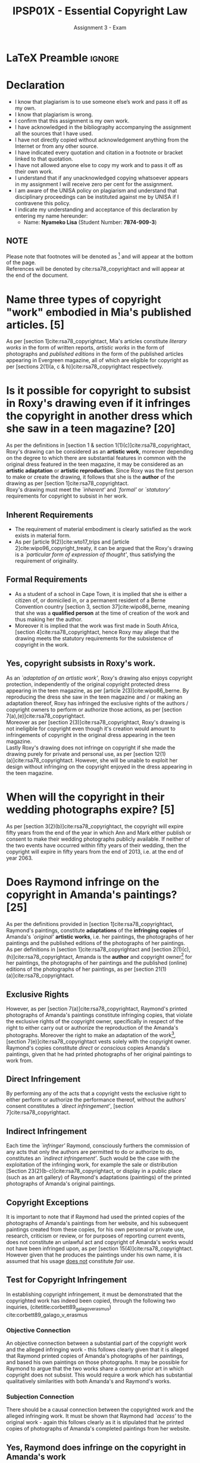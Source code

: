 #+TITLE: IPSP01X - Essential Copyright Law
#+SUBTITLE: Assignment 3 - Exam
* LaTeX Preamble                                                     :ignore:
#+LATEX_HEADER: \usepackage[margin=0.56in]{geometry}
#+LATEX_HEADER: \usepackage[backend=bibtex, style=ieee]{biblatex}
#+LATEX_HEADER: \addbibresource{/home/nuk3/course/training/csir/novellasers/bibliography/bibliography.bib}
#+LATEX_HEADER: \DeclareFieldFormat[InProceedings]{citetitle}{\textit{#1}}
#+LATEX_HEADER: \DeclareFieldFormat[inproceedings]{title}{\textit{#1}}
#+LATEX_HEADER: \DeclareFieldFormat[misc]{citetitle}{#1}
#+LATEX_HEADER: \DeclareFieldFormat[misc]{title}{#1}
#+LATEX_HEADER: \renewcommand*{\bibpagespunct}{%
#+LATEX_HEADER:   \ifentrytype{inproceedings}
#+LATEX_HEADER:     {\addspace}
#+LATEX_HEADER:     {\addcomma\space}}
#+LATEX_HEADER: \AtEveryCitekey{\ifuseauthor{}{\clearname{author}}}
#+LATEX_HEADER: \AtEveryBibitem{\ifuseauthor{}{\clearname{author}}}
#+OPTIONS: toc:nil
* Declaration
  :PROPERTIES:
   :UNNUMBERED: t
  :END:
  - I know that plagiarism is to use someone else’s work and pass it off as my own.
  - I know that plagiarism is wrong.
  - I confirm that this assignment is my own work.
  - I have acknowledged in the bibliography accompanying the assignment all the sources that I have used.
  - I have not directly copied without acknowledgement anything from the Internet or from any other source.
  - I have indicated every quotation and citation in a footnote or bracket linked to that quotation.
  - I have not allowed anyone else to copy my work and to pass it off as their own work.
  - I understand that if any unacknowledged copying whatsoever appears in my assignment I will receive zero per cent for the assignment.
  - I am aware of the UNISA policy on plagiarism and understand that disciplinary proceedings can be instituted against me by UNISA if I contravene this policy.
  - I indicate my understanding and acceptance of this declaration by
    entering my name hereunder:
    - Name: *Nyameko Lisa* (Student Number: *7874-909-3*)

** NOTE
Please note that footnotes will be denoted as [fn::This is a footnote.] and will
appear at the bottom of the page.\\
References will be denoted by cite:rsa78_copyrightact and will appear at the end of the document.
\newpage


* Name three types of copyright "work" embodied in Mia's published articles. [5]

As per [section 1]cite:rsa78_copyrightact, Mia's articles constitute /literary
works/ in the form of written reports, /artistic works/ in the form of photographs
and /published editions/ in the form of the published articles appearing in
Evergreen magazine, all of which are eligible for copyright as per [sections
2(1)(a, c & h)]cite:rsa78_copyrightact respectively.

* Is it possible for copyright to subsist in Roxy's drawing even if it infringes the copyright in another dress which she saw in a teen magazine? [20]
As per the definitions in [section 1 & section 1(1)(c)]cite:rsa78_copyrightact,
Roxy's drawing can be considered as an *artistic work*, moreover depending on
the degree to which there are substantial features in common with the original
dress featured in the teen magazine, it may be considered as an *artistic
adaptation* or *artistic reproduction*. Since Roxy was the first person to make or
create the drawing, it follows that she is the *author* of the drawing as per [section 1]cite:rsa78_copyrightact.\\

Roxy's drawing must meet the /`inherent'/ and /`formal'/ or
/`statutory'/ requirements for copyright to subsist in her work.
** Inherent Requirements
  - The requirement of material embodiment is clearly satisfied as the
    work exists in material form.
  - As per [article 9(2)]cite:wto17_trips and
    [article 2]cite:wipo96_copyright_treaty, it can be argued that the
    Roxy's drawing is a /`particular form of expression of
    thought'/, thus satisfying the requirement of originality.
** Formal Requirements
  - As a student of a school in Cape Town, it is implied that she is either a
    citizen of, or domiciled in, or a permanent resident of a Berne
    Convention country [section 3, section 37]cite:wipo86_berne,
    meaning that she was a *qualified person* at the time of creation
    of the work and thus making her the author.
  - Moreover it is implied that the work was first made in South
    Africa, [section 4]cite:rsa78_copyrightact, hence Roxy may allege
    that the drawing meets the statutory requirements for the
    subsistence of copyright in the work.

** Yes, copyright subsists in Roxy's work.
As an /`adaptation of an artistic work'/, Roxy's drawing also enjoys copyright
protection, independently of the original copyright protected dress appearing in
the teen magazine, as per [article 2(3)]cite:wipo86_berne. By reproducing the
dress she saw in the teen magazine and / or making an adaptation thereof, Roxy
has infringed the exclusive rights of the authors / copyright owners to perform or
authorize those actions, as per [section 7(a),(e)]cite:rsa78_copyrightact.\\

Moreover as per [section 2(3)]cite:rsa78_copyrightact, Roxy's drawing is not
ineligible for copyright even though it's creation would
amount to infringements of copyright in the original dress appearing in the teen
magazine.\\

Lastly Roxy's drawing does not infringe on copyright if she made the drawing
purely for private and personal use, as per [section
12(1)(a)]cite:rsa78_copyrightact. However, she will be unable to exploit her
design without infringing on the copyright enjoyed in the dress appearing in the
teen magazine.

* When will the copyright in their wedding photographs expire? [5]
As per [section 3(2)(b)]cite:rsa78_copyrightact, the copyright will expire fifty
years from the end of the year in which Ann and Mark either publish or consent
to make their wedding photographs publicly available. If neither of the two
events have occurred within fifty years of their wedding, then the copyright
will expire in fifty years from the end of 2013, i.e. at the end of year 2063.

* Does Raymond infringe on the copyright in Amanda's paintings? [25]
As per the definitions provided in [section 1]cite:rsa78_copyrightact,
Raymond's paintings, constitute *adaptations* of the *infringing copies* of
Amanda's /`original'/ *artistic works*, i.e. her paintings, the photographs
of her paintings and the published editions of the photographs of her
paintings.\\

As per definitions in [section 1]cite:rsa78_copyrightact and [section
2(1)(c),(h)]cite:rsa78_copyrightact, Amanda is the *author* and copyright
owner[fn::It is assumed that copyright subsists in all of her works, as the
focus of the question is Raymond's infringement of said copyright.] for her
paintings, the photographs of her paintings and the published (online) editions
of the photographs of her paintings, as per [section
21(1)(a)]cite:rsa78_copyrightact.\\

** Exclusive Rights

However, as per [section 7(a)]cite:rsa78_copyrightact, Raymond's printed
photographs of Amanda's paintings constitute infringing copies, that violate the
exclusive rights of the copyright owner, specifically in respect of the right to
either carry out or authorize the reproduction of the Amanda's
photographs. Moreover the right to make an adaptation of the work[fn::Or
reproductions thereof.], [section 7(e)]cite:rsa78_copyrightact vests solely with
the copyright owner. Raymond's copies constitute /direct/ or /conscious/ copies
Amanda's paintings, given that he had printed photographs of her original
paintings to work from.\\

** Direct Infringement
By performing any of the acts that a copyright vests the exclusive
right to either perform or authorize the performance thereof, without
the authors' consent constitutes a /`direct infringement'/, [section
7]cite:rsa78_copyrightact.

** Indirect Infringement

Each time the /`infringer'/ Raymond, consciously furthers the commission of any
acts that only the authors are permitted to do or authorize to do, constitutes
an /`indirect infringement'/. Such would be the case with the exploitation of
the infringing work, for example the sale or distribution [Section
23(2)(b-c)]cite:rsa78_copyrightact, or display in a public place (such as an art
gallery) of Raymond's adaptations (paintings) of the
printed photographs of Amanda's original paintings.

** Copyright Exceptions
It is important to note that if Raymond had used the printed copies of the
photographs of Amanda's paintings from her website, and his subsequent paintings
created from these copies, for his own personal or private use, research,
criticism or review, or for purposes of reporting current events, does not
constitute an unlawful act and copyright of Amanda's works would not have been
infringed upon, as per [section 15(4)]cite:rsa78_copyrightact. However given
that he produces the paintings under his own name, it is assumed that his usage
_does not_ constitute /fair use/.\\

** Test for Copyright Infringement
In establishing copyright infringement, it must be demonstrated that the
copyrighted work has indeed been copied, through the following two inquiries,
(citetitle:corbett89_galago_v_erasmus) cite:corbett89_galago_v_erasmus
*** Objective Connection
An objective connection between a substantial part of the copyright work and the
alleged infringing work - this follows clearly given that it is alleged that
Raymond printed copies of Amanda's photographs of her paintings, and based his
own paintings on those photographs. It may be possible for Raymond to argue that
the two works share a common prior art in which copyright does not subsist. This
would require a work which has substantial qualitatively similarities with both
Amanda's and Raymond's works.
*** Subjection Connection
There should be a causal connection between the copyrighted work and the alleged
infringing work. It must be shown that Raymond had /`access'/ to the original
work - again this follows clearly as it is stipulated that he printed copies of
photographs of Amanda's completed paintings from her website.

** Yes, Raymond does infringe on the copyright in Amanda's work
Even though Raymond's paintings themselves enjoy copyright protection as
an adaptation of an *artistic work*, as per [article
2]cite:wipo86_berne, regardless of whether their creation infringes on the
copyright of another work [section 2(3)]cite:rsa78_copyrightact; every time his work is sold, reproduced or distributed,
it will be an infringement of the copyright enjoyed by the Amanda's paintings,
photographs and published (online) work. Thus Raymond will be liable for
copyright infringement whenever he tries to exploit the work, as stipulated in [article 6]cite:wto17_trips.


* Leon is a young film maker from Cape Town.

** Can Leon make commissioned films and still own the copyright in those films? [5]
As per [section 21(1)(c)]cite:rsa78_copyrightact, the owner of the copyright in
the commissioned cinematograph film will be the person who pays or agrees to pay
the monetary value for the film, as it is made in pursuance of said
commission.\\

However, this is subject to the provisions of [section 21(1)(b)]cite:rsa78_copyrightact, which stipulates that in the case where work
is commissioned for the purpose of publication, then the proprietor of the
organisation requesting the commission of the work will be the owner of the
copyright as far as it relates to publication or reproduction for the purposes
of publication, in all other respects however the author is the owner of any
copyright subsisting in the work.\\

It follows therefore based on the provisions of [section 21(1)(b)]cite:rsa78_copyrightact, one could
argue that the television channels commissioning the films will own the
broadcasting rights and any reproduction of the films for the purposes of them
being broadcast, but in all other respects Leon as the author, shall be owner of
any copyright subsisting in his films.

** Do exceptions [section 15(1) or 15(3)]cite:rsa78_copyrightact apply? [2]
Yes, [section 15(1)]cite:rsa78_copyrightact would apply given that the inclusion
of the bands performance is incidental and that the principle matter represented
in the film is the documentary and the guest being interviewed in said
restaurant.\\

[Section 15(3)]cite:rsa78_copyrightact would only apply in the case where the
band was a permanent fixture in the restaurant. It would be difficult to
reasonably argue that it was impossible to schedule the interview during a time
when the band was not playing at the restaurant. So yes this could apply but to
a lesser degree than [section 15(1)]cite:rsa78_copyrightact.

** Does the general fair dealing exception [section 12(1)]cite:rsa78_copyrightact apply? [8]

- [Section 12(1)(a)]cite:rsa78_copyrightact cannot apply as the production of
  the documentary film is neither for the purposes or research, private study,
  personal nor private use by Leon, but intended for commission in a film sold
  to television channels.

- [Section 12(1)(b)]cite:rsa78_copyrightact cannot apply as the band's music is
  playing in the background and incidental to the interview. Therefore one can
  assume that the content of the interview is _not_ related to criticism of the
  band's original music or that of another work that is juxtaposed against the
  band's original work.

- [Section 12(1)(c)(i)]cite:rsa78_copyrightact, cannot apply as the
  documentary will be produced as a cinematograph film, and not for publication
  in a newspaper, magazine or similar periodical.

*** Yes the general fair dealing exception (s 12(1)(c)(ii)) does apply
It could be argued that as per [section 12(1)(c)(ii)]cite:rsa78_copyrightact, the
documentary and interview constitute a cinematograph film for the purposes of
reporting current events. Moreover as per the provisions of [section
12(c)]cite:rsa78_copyrightact, Leon is not required to mentioned the source, nor
the name of the band even if it appears in his cinematograph film. Based on this
he does not need to ask the bands permission, to include that scene in his film.

* Discuss the possibility that James can rely on the reverse-engineering defence [section 15(3A)]cite:wipo96_copyright_treaty. [10]
Given that Tania's factory both designs and manufactures the uniforms, as per [section (3A)(a)]cite:rsa78_copyrightact,
it follows that three-dimensional reproductions (the physical school uniforms) where made from two-dimensional artistic
drawings or designs. This reproductions subsequently went on sale and were thus made available to the public with
Talia's consent.\\

As per [section (3A)(a)]cite:rsa78_copyrightact, it follows then that copyright has not been infringed when James,
without the consent of Talia, make available to the public three-dimensional reproductions or adaptations of the
authorized reproductions, provided that:
- the authorized reproductions primarily have a utilitarian purpose, as per [section
  (3A)(a)(ii)]cite:rsa78_copyrightact. James could easily argue that school uniforms serve a utilitarian purpose.
- the authorized reproductions are made by and industrial process, as per [section
  (3A)(a)(ii)]cite:rsa78_copyrightact. Talia owns a factory that designs and manufactures the uniforms. James could
  argue that the three-dimensional authorized reproductions of the uniforms design are manufactured via an industrial process.

* What moral rights are protected by citetitle:rsa78_copyrightact? [5]
As per [section 20(1)]cite:rsa78_copyrightact, in spite of the transfer of the
copyright in a literary, musical or artistic work, cinematograph film or
computer program, the author may claim authorship of the work and oppose any
modifications, mutilations or distortions that would bring the author into
disrepute. However, an author who's authorised the use of his work in a
cinematograph film or television broadcast or computer program may not oppose
modifications necessary on a technical basis or for commercial exploitation.

* How my perceptions of copyright and/or specific copyright issues have changed during the course of this module. [15]
Whilst have an intuitive sense that the regulations regarding the implementation of copyright related issues would be
based on and resemble international instruments, I had no idea that the similarity and corroboration between said
instruments would be so strong.\\

With this idea in mind it follows quite naturally that the laws governing the protection of copyright should be
/`universal'/ in a sense, in as much as these international instruments should gives guidance and clarity to member
participants, but at the same time, they should provide enough freedom for individual member states to carefully articulate
and stipulate their _own_ legal and regulatory framework cite:rsa78_copyrightact, whilst working within the general scaffolding of the
international instruments, cite:wipo83_paris_conve_protect_ip,wipo96_model_provi_unfair_comp,wipo96_copyright_treaty,wipo86_berne.\\

Moreover, as a scientist, I particularly enjoyed how very specific aspects of the *theory* (framework of legal and
regulatory instruments) could be applied to described, predict and explain the experiment (actual legal case law and
hypothetical examples). Especially in instanced where legal precedent is yet to be established or where it is even
contradictory based on the /interpretation/ of one's viewpoint are arguments. In this instance a type of
phenomenological, or /mathematically numerical approximation/ is required that satisfies as many corroborating sources
as possible, whilst sufficiently reducing or mitigating the significance of the contradicting sources.
* Bibliography                                                       :ignore:
\printbibliography
